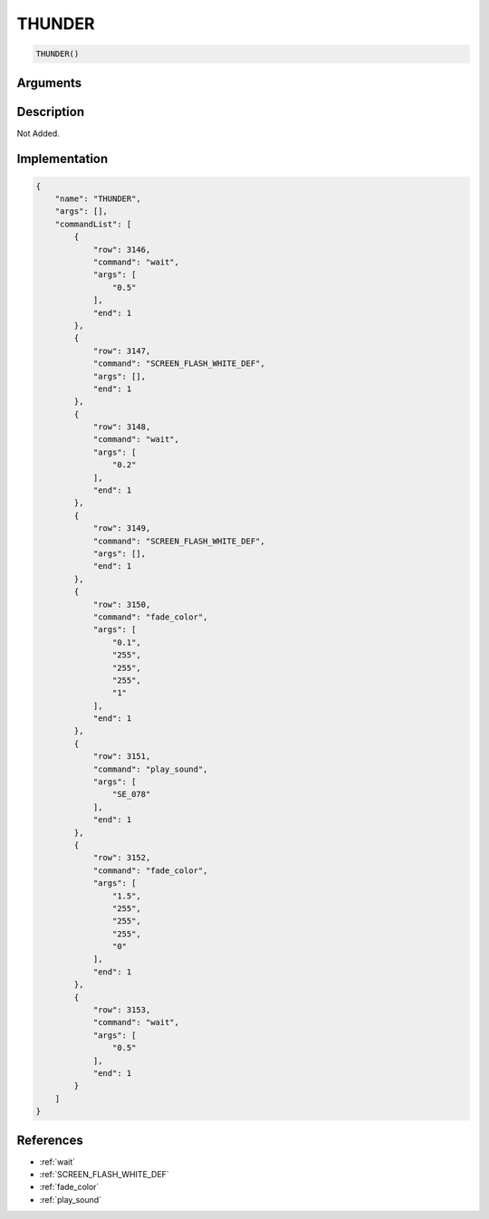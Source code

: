 .. _THUNDER:

THUNDER
========================

.. code-block:: text

	THUNDER()


Arguments
------------


Description
-------------

Not Added.

Implementation
-------------

.. code-block:: json

	{
	    "name": "THUNDER",
	    "args": [],
	    "commandList": [
	        {
	            "row": 3146,
	            "command": "wait",
	            "args": [
	                "0.5"
	            ],
	            "end": 1
	        },
	        {
	            "row": 3147,
	            "command": "SCREEN_FLASH_WHITE_DEF",
	            "args": [],
	            "end": 1
	        },
	        {
	            "row": 3148,
	            "command": "wait",
	            "args": [
	                "0.2"
	            ],
	            "end": 1
	        },
	        {
	            "row": 3149,
	            "command": "SCREEN_FLASH_WHITE_DEF",
	            "args": [],
	            "end": 1
	        },
	        {
	            "row": 3150,
	            "command": "fade_color",
	            "args": [
	                "0.1",
	                "255",
	                "255",
	                "255",
	                "1"
	            ],
	            "end": 1
	        },
	        {
	            "row": 3151,
	            "command": "play_sound",
	            "args": [
	                "SE_078"
	            ],
	            "end": 1
	        },
	        {
	            "row": 3152,
	            "command": "fade_color",
	            "args": [
	                "1.5",
	                "255",
	                "255",
	                "255",
	                "0"
	            ],
	            "end": 1
	        },
	        {
	            "row": 3153,
	            "command": "wait",
	            "args": [
	                "0.5"
	            ],
	            "end": 1
	        }
	    ]
	}

References
-------------
* :ref:`wait`
* :ref:`SCREEN_FLASH_WHITE_DEF`
* :ref:`fade_color`
* :ref:`play_sound`
